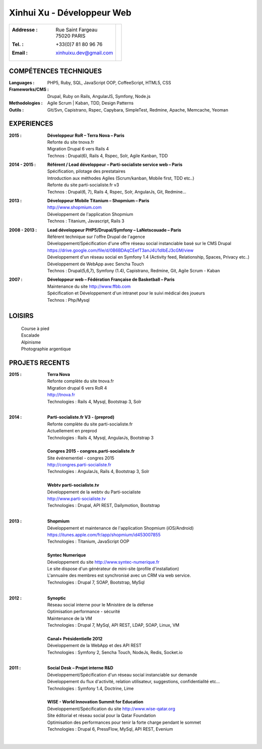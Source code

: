 Xinhui Xu - Développeur Web
======================================================

+-------------------------------------------+-----------------------------+
|:Addresse : | Rue Saint Fargeau            |                             |
|            | 75020 PARIS                  |.. image:: xinhuixu.jpg      |
|:Tel. : +33(0)7 81 80 96 76                |   :height: 323px            |
|:Email : xinhuixu.dev@gmail.com            |   :width: 250px             |
|                                           |   :align: right             |
+-------------------------------------------+-----------------------------+
COMPÉTENCES TECHNIQUES
----------------------
:Languages : PHP5, Ruby, SQL, JavaScript OOP, CoffeeScript, HTML5, CSS 
:Frameworks/CMS : Drupal, Ruby on Rails, AngularJS, Symfony, Node.js
:Methodologies : Agile Scrum | Kaban, TDD, Design Patterns
:Outils : Git/Svn, Capistrano, Rspec, Capybara, SimpleTest, Redmine, Apache, Memcache, Yeoman

EXPERIENCES
-----------

:2015 : | **Développeur RoR – Terra Nova – Paris**
        | Refonte du site tnova.fr
        | Migration Drupal 6 vers Rails 4
        | Technos : Drupal(6), Rails 4, Rspec, Solr, Agile Kanban, TDD

:2014 - 2015 : | **Référent / Lead développeur – Parti-socialiste service web – Paris**
        | Spécification, pilotage des prestataires
        | Introduction aux méthodes Agiles (Scrum/kanban, Mobile first, TDD etc..)
        | Refonte du site parti-socialiste.fr v3
        | Technos : Drupal(6, 7), Rails 4, Rspec, Solr, AngularJs, Git, Redmine...

:2013 : | **Développeur Mobile Titanium – Shopmium – Paris**
        | http://www.shopmium.com
        | Développement de l'application Shopmium 
        | Technos : Titanium, Javascript, Rails 3

:2008 - 2013 : | **Lead développeur PHP5/Drupal/Symfony – LaNetscouade – Paris**
        | Référent technique sur l'offre Drupal de l'agence
        | Développement/Spécification d'une offre réseau social instanciable basé sur le CMS Drupal
        | https://drive.google.com/file/d/0B6BDAqCEefT3anJ4U1dIbEJ3cGM/view
        | Développement d'un réseau social en Symfony 1.4 (Activity feed, Relationship, Spaces, Privacy etc..)
        | Développement de WebApp avec Sencha Touch
        | Technos : Drupal(5,6,7), Symfony (1.4), Capistrano, Redmine, Git, Agile Scrum - Kaban

:2007 : | **Développeur web – Fédération Française de Basketball – Paris**
        | Maintenance du site http://www.ffbb.com
        | Spécification et Développement d'un intranet pour le suivi médical des joueurs
        | Technos : Php/Mysql

LOISIRS
---------------
        | Course à pied
        | Escalade
        | Alpinisme
        | Photographie argentique

PROJETS RECENTS
---------------

:2015 : | **Terra Nova**
        | Refonte complète du site tnova.fr
        | Migration drupal 6 vers RoR 4
        | http://tnova.fr
        | Technologies : Rails 4, Mysql, Bootstrap 3, Solr
        | 

:2014 : | **Parti-socialiste.fr V3 - (preprod)**
        | Refonte complète du site parti-socialiste.fr
        | Actuellement en preprod
        | Technologies : Rails 4, Mysql, AngularJs, Bootstrap 3
        | 

        | **Congres 2015 - congres.parti-socialiste.fr**
        | Site événementiel - congres 2015
        | http://congres.parti-socialiste.fr
        | Technologies : AngularJs, Rails 4, Bootstrap 3, Solr
        | 

        | **Webtv parti-socialiste.tv**
        | Développement de la webtv du Parti-socialiste
        | http://www.parti-socialiste.tv
        | Technologies : Drupal, API REST, Dailymotion, Bootstrap
        | 

:2013 : | **Shopmium**
        | Développement et maintenance de l'application Shopmium (iOS/Android)
        | https://itunes.apple.com/fr/app/shopmium/id453007855
        | Technologies : Titanium, JavaScript OOP
        |        

        | **Syntec Numerique**
        | Développement du site http://www.syntec-numerique.fr
        | Le site dispose d'un générateur de mini-site (profile d'installation)
        | L'annuaire des membres est synchronisé avec un CRM via web service.
        | Technologies : Drupal 7, SOAP, Bootstrap, MySql
        |        

:2012 : | **Synoptic**
        | Réseau social interne pour le Ministère de la défense
        | Optimisation performance - sécurité
        | Maintenance de la VM
        | Technologies : Drupal 7, MySql, API REST, LDAP, SOAP, Linux, VM
        |

        | **Canal+ Présidentielle 2012**
        | Développement de la WebApp et des API REST
        | Technologies : Symfony 2, Sencha Touch, NodeJs, Redis, Socket.io
        |

:2011 : | **Social Desk – Projet interne R&D**
        | Développement/Spécification d'un réseau social instanciable sur demande
        | Développement du flux d'activité, relation utilisateur, suggestions, confidentialité etc...
        | Technologies : Symfony 1.4, Doctrine, Lime
        |

        | **WISE - World Innovation Summit for Education**
        | Développement/Spécification du site http://www.wise-qatar.org
        | Site éditorial et réseau social pour la Qatar Foundation
        | Optimisation des performances pour tenir la forte charge pendant le sommet
        | Technologies : Drupal 6, PressFlow, MySql, API REST, Evenium
        |